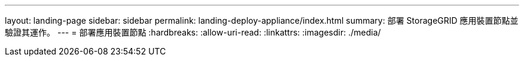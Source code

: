 ---
layout: landing-page 
sidebar: sidebar 
permalink: landing-deploy-appliance/index.html 
summary: 部署 StorageGRID 應用裝置節點並驗證其運作。 
---
= 部署應用裝置節點
:hardbreaks:
:allow-uri-read: 
:linkattrs: 
:imagesdir: ./media/


